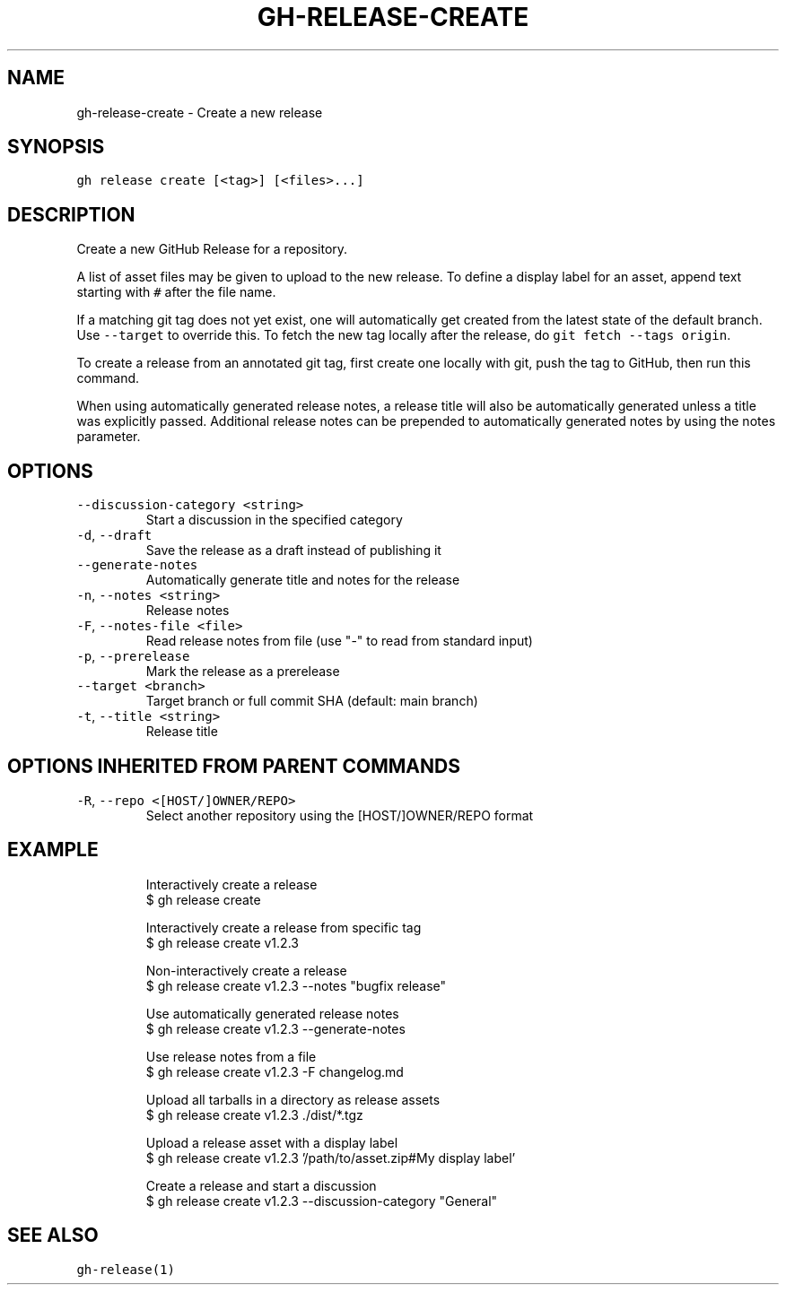 .nh
.TH "GH-RELEASE-CREATE" "1" "May 2022" "GitHub CLI 2.10.1" "GitHub CLI manual"

.SH NAME
.PP
gh-release-create - Create a new release


.SH SYNOPSIS
.PP
\fB\fCgh release create [<tag>] [<files>...]\fR


.SH DESCRIPTION
.PP
Create a new GitHub Release for a repository.

.PP
A list of asset files may be given to upload to the new release. To define a
display label for an asset, append text starting with \fB\fC#\fR after the file name.

.PP
If a matching git tag does not yet exist, one will automatically get created
from the latest state of the default branch. Use \fB\fC--target\fR to override this.
To fetch the new tag locally after the release, do \fB\fCgit fetch --tags origin\fR\&.

.PP
To create a release from an annotated git tag, first create one locally with
git, push the tag to GitHub, then run this command.

.PP
When using automatically generated release notes, a release title will also be automatically
generated unless a title was explicitly passed. Additional release notes can be prepended to
automatically generated notes by using the notes parameter.


.SH OPTIONS
.TP
\fB\fC--discussion-category\fR \fB\fC<string>\fR
Start a discussion in the specified category

.TP
\fB\fC-d\fR, \fB\fC--draft\fR
Save the release as a draft instead of publishing it

.TP
\fB\fC--generate-notes\fR
Automatically generate title and notes for the release

.TP
\fB\fC-n\fR, \fB\fC--notes\fR \fB\fC<string>\fR
Release notes

.TP
\fB\fC-F\fR, \fB\fC--notes-file\fR \fB\fC<file>\fR
Read release notes from file (use "-" to read from standard input)

.TP
\fB\fC-p\fR, \fB\fC--prerelease\fR
Mark the release as a prerelease

.TP
\fB\fC--target\fR \fB\fC<branch>\fR
Target branch or full commit SHA (default: main branch)

.TP
\fB\fC-t\fR, \fB\fC--title\fR \fB\fC<string>\fR
Release title


.SH OPTIONS INHERITED FROM PARENT COMMANDS
.TP
\fB\fC-R\fR, \fB\fC--repo\fR \fB\fC<[HOST/]OWNER/REPO>\fR
Select another repository using the [HOST/]OWNER/REPO format


.SH EXAMPLE
.PP
.RS

.nf
Interactively create a release
$ gh release create

Interactively create a release from specific tag
$ gh release create v1.2.3

Non-interactively create a release
$ gh release create v1.2.3 --notes "bugfix release"

Use automatically generated release notes
$ gh release create v1.2.3 --generate-notes

Use release notes from a file
$ gh release create v1.2.3 -F changelog.md

Upload all tarballs in a directory as release assets
$ gh release create v1.2.3 ./dist/*.tgz

Upload a release asset with a display label
$ gh release create v1.2.3 '/path/to/asset.zip#My display label'

Create a release and start a discussion
$ gh release create v1.2.3 --discussion-category "General"


.fi
.RE


.SH SEE ALSO
.PP
\fB\fCgh-release(1)\fR
